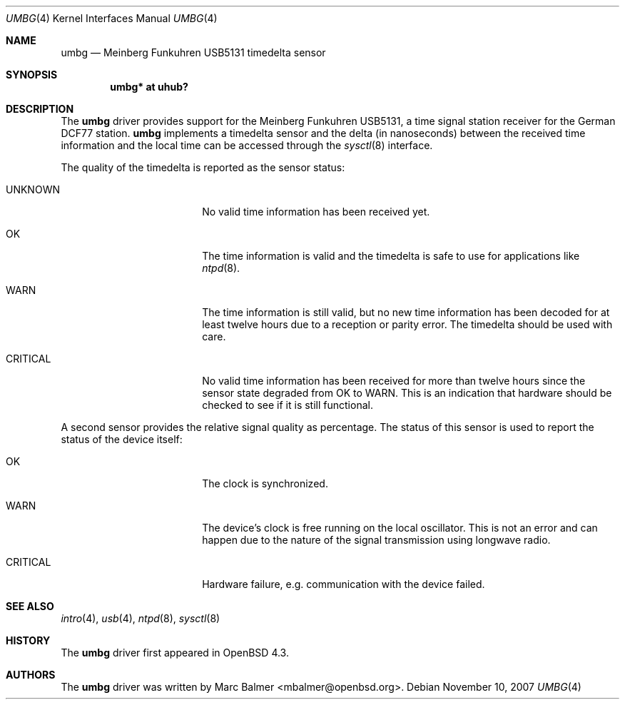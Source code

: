 .\"	$OpenBSD: umbg.4,v 1.1 2007/11/10 13:01:11 mbalmer Exp $
.\"
.\" Copyright (c) 2007 Marc Balmer <mbalmer@openbsd.org>
.\"
.\" Permission to use, copy, modify, and distribute this software for any
.\" purpose with or without fee is hereby granted, provided that the above
.\" copyright notice and this permission notice appear in all copies.
.\"
.\" THE SOFTWARE IS PROVIDED "AS IS" AND THE AUTHOR DISCLAIMS ALL WARRANTIES
.\" WITH REGARD TO THIS SOFTWARE INCLUDING ALL IMPLIED WARRANTIES OF
.\" MERCHANTABILITY AND FITNESS. IN NO EVENT SHALL THE AUTHOR BE LIABLE FOR
.\" ANY SPECIAL, DIRECT, INDIRECT, OR CONSEQUENTIAL DAMAGES OR ANY DAMAGES
.\" WHATSOEVER RESULTING FROM LOSS OF USE, DATA OR PROFITS, WHETHER IN AN
.\" ACTION OF CONTRACT, NEGLIGENCE OR OTHER TORTIOUS ACTION, ARISING OUT OF
.\" OR IN CONNECTION WITH THE USE OR PERFORMANCE OF THIS SOFTWARE.
.\"
.Dd $Mdocdate: November 10 2007 $
.Dt UMBG 4
.Os
.Sh NAME
.Nm umbg
.Nd Meinberg Funkuhren USB5131 timedelta sensor
.Sh SYNOPSIS
.Cd "umbg* at uhub?"
.Sh DESCRIPTION
The
.Nm
driver provides support for the Meinberg Funkuhren USB5131, a time signal
station receiver for the German DCF77 station.
.Nm
implements a timedelta sensor and the delta (in nanoseconds) between the
received time information and the local time can be accessed through the
.Xr sysctl 8
interface.
.Pp
The quality of the timedelta is reported as the sensor status:
.Bl -tag -width "CRITICALXX" -offset indent
.It UNKNOWN
No valid time information has been received yet.
.It OK
The time information is valid and the timedelta is safe to use for
applications like
.Xr ntpd 8 .
.It WARN
The time information is still valid, but no new time information has been
decoded for at least twelve hours due to a reception or parity error.
The timedelta should be used with care.
.It CRITICAL
No valid time information has been received for more than twelve hours since
the sensor state degraded from OK to WARN.
This is an indication that hardware should be checked
to see if it is still functional.
.El
.Pp
A second sensor provides the relative signal quality as percentage.
The status of this sensor is used to report the status of the device itself:
.Bl -tag -width "CRITICALXX" -offset indent
.It OK
The clock is synchronized.
.It WARN
The device's clock is free running on the local oscillator.
This is not an error and can happen due to the nature of the signal
transmission using longwave radio.
.It CRITICAL
Hardware failure, e.g. communication with the device failed.
.El
.Sh SEE ALSO
.Xr intro 4 ,
.Xr usb 4 ,
.Xr ntpd 8 ,
.Xr sysctl 8
.Sh HISTORY
The
.Nm
driver first appeared in
.Ox 4.3 .
.Sh AUTHORS
The
.Nm
driver was written by
.An Marc Balmer Aq mbalmer@openbsd.org .
